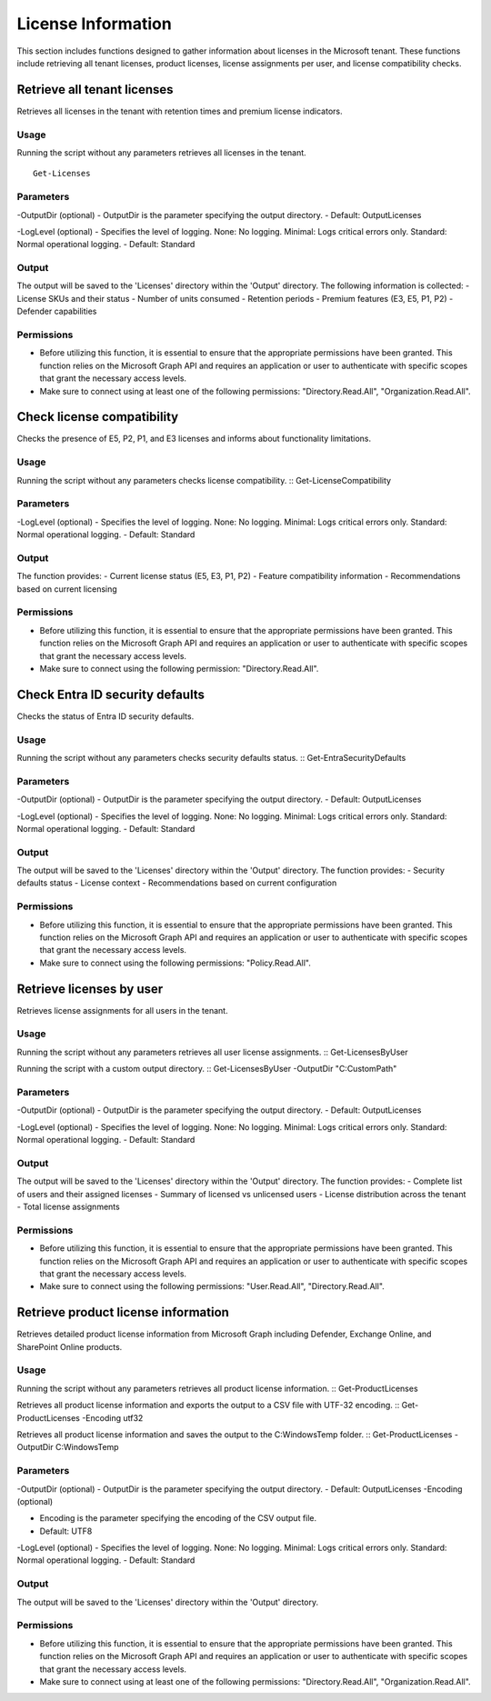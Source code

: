License Information
=======
This section includes functions designed to gather information about licenses in the Microsoft tenant. These functions include retrieving all tenant licenses, product licenses, license assignments per user, and license compatibility checks.

Retrieve all tenant licenses
^^^^^^^^^^^
Retrieves all licenses in the tenant with retention times and premium license indicators.

Usage
""""""""""""""""""""""""""
Running the script without any parameters retrieves all licenses in the tenant.
::
    Get-Licenses

Parameters
""""""""""""""""""""""""""
-OutputDir (optional)
- OutputDir is the parameter specifying the output directory.
- Default: Output\Licenses

-LogLevel (optional)
- Specifies the level of logging. None: No logging. Minimal: Logs critical errors only. Standard: Normal operational logging.
- Default: Standard

Output
""""""""""""""""""""""""""
The output will be saved to the 'Licenses' directory within the 'Output' directory. The following information is collected:
- License SKUs and their status
- Number of units consumed
- Retention periods
- Premium features (E3, E5, P1, P2)
- Defender capabilities

Permissions
""""""""""""""""""""""""""
- Before utilizing this function, it is essential to ensure that the appropriate permissions have been granted. This function relies on the Microsoft Graph API and requires an application or user to authenticate with specific scopes that grant the necessary access levels.
- Make sure to connect using at least one of the following permissions: "Directory.Read.All", "Organization.Read.All".

Check license compatibility
^^^^^^^^^^^
Checks the presence of E5, P2, P1, and E3 licenses and informs about functionality limitations.

Usage
""""""""""""""""""""""""""
Running the script without any parameters checks license compatibility.
::
Get-LicenseCompatibility

Parameters
""""""""""""""""""""""""""
-LogLevel (optional)
- Specifies the level of logging. None: No logging. Minimal: Logs critical errors only. Standard: Normal operational logging.
- Default: Standard

Output
""""""""""""""""""""""""""
The function provides:
- Current license status (E5, E3, P1, P2)
- Feature compatibility information
- Recommendations based on current licensing

Permissions
""""""""""""""""""""""""""
- Before utilizing this function, it is essential to ensure that the appropriate permissions have been granted. This function relies on the Microsoft Graph API and requires an application or user to authenticate with specific scopes that grant the necessary access levels.
- Make sure to connect using the following permission: "Directory.Read.All".

Check Entra ID security defaults
^^^^^^^^^^^
Checks the status of Entra ID security defaults.

Usage
""""""""""""""""""""""""""
Running the script without any parameters checks security defaults status.
::
Get-EntraSecurityDefaults

Parameters
""""""""""""""""""""""""""
-OutputDir (optional)
- OutputDir is the parameter specifying the output directory.
- Default: Output\Licenses

-LogLevel (optional)
- Specifies the level of logging. None: No logging. Minimal: Logs critical errors only. Standard: Normal operational logging.
- Default: Standard

Output
""""""""""""""""""""""""""
The output will be saved to the 'Licenses' directory within the 'Output' directory. The function provides:
- Security defaults status
- License context
- Recommendations based on current configuration

Permissions
""""""""""""""""""""""""""
- Before utilizing this function, it is essential to ensure that the appropriate permissions have been granted. This function relies on the Microsoft Graph API and requires an application or user to authenticate with specific scopes that grant the necessary access levels.
- Make sure to connect using the following permissions: "Policy.Read.All".

Retrieve licenses by user
^^^^^^^^^^^
Retrieves license assignments for all users in the tenant.

Usage
""""""""""""""""""""""""""
Running the script without any parameters retrieves all user license assignments.
::
Get-LicensesByUser

Running the script with a custom output directory.
::
Get-LicensesByUser -OutputDir "C:\CustomPath"

Parameters
""""""""""""""""""""""""""
-OutputDir (optional)
- OutputDir is the parameter specifying the output directory.
- Default: Output\Licenses

-LogLevel (optional)
- Specifies the level of logging. None: No logging. Minimal: Logs critical errors only. Standard: Normal operational logging.
- Default: Standard

Output
""""""""""""""""""""""""""
The output will be saved to the 'Licenses' directory within the 'Output' directory. The function provides:
- Complete list of users and their assigned licenses
- Summary of licensed vs unlicensed users
- License distribution across the tenant
- Total license assignments

Permissions
""""""""""""""""""""""""""
- Before utilizing this function, it is essential to ensure that the appropriate permissions have been granted. This function relies on the Microsoft Graph API and requires an application or user to authenticate with specific scopes that grant the necessary access levels.
- Make sure to connect using the following permissions: "User.Read.All", "Directory.Read.All".

Retrieve product license information
^^^^^^^^^^^
Retrieves detailed product license information from Microsoft Graph including Defender, Exchange Online, and SharePoint Online products.

Usage
""""""""""""""""""""""""""
Running the script without any parameters retrieves all product license information.
::
Get-ProductLicenses

Retrieves all product license information and exports the output to a CSV file with UTF-32 encoding.
::
Get-ProductLicenses -Encoding utf32

Retrieves all product license information and saves the output to the C:\Windows\Temp folder.
::
Get-ProductLicenses -OutputDir C:\Windows\Temp

Parameters
""""""""""""""""""""""""""
-OutputDir (optional)
- OutputDir is the parameter specifying the output directory.
- Default: Output\Licenses
-Encoding (optional)

- Encoding is the parameter specifying the encoding of the CSV output file.
- Default: UTF8

-LogLevel (optional)
- Specifies the level of logging. None: No logging. Minimal: Logs critical errors only. Standard: Normal operational logging.
- Default: Standard

Output
""""""""""""""""""""""""""
The output will be saved to the 'Licenses' directory within the 'Output' directory.

Permissions
""""""""""""""""""""""""""
- Before utilizing this function, it is essential to ensure that the appropriate permissions have been granted. This function relies on the Microsoft Graph API and requires an application or user to authenticate with specific scopes that grant the necessary access levels.
- Make sure to connect using at least one of the following permissions: "Directory.Read.All", "Organization.Read.All".
